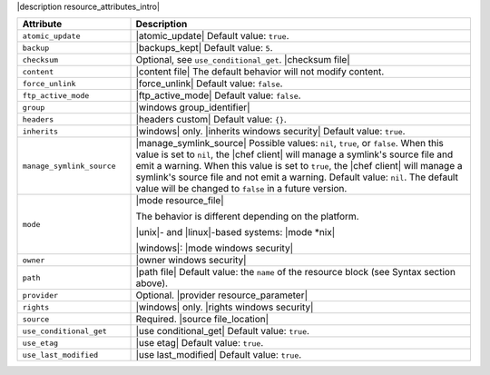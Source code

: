 .. The contents of this file are included in multiple topics.
.. This file should not be changed in a way that hinders its ability to appear in multiple documentation sets.

|description resource_attributes_intro|

.. list-table::
   :widths: 150 450
   :header-rows: 1

   * - Attribute
     - Description
   * - ``atomic_update``
     - |atomic_update| Default value: ``true``.
   * - ``backup``
     - |backups_kept| Default value: ``5``.
   * - ``checksum``
     - Optional, see ``use_conditional_get``. |checksum file|
   * - ``content``
     - |content file| The default behavior will not modify content.
   * - ``force_unlink``
     - |force_unlink| Default value: ``false``.
   * - ``ftp_active_mode``
     - |ftp_active_mode| Default value: ``false``.
   * - ``group``
     - |windows group_identifier|
   * - ``headers``
     - |headers custom| Default value: ``{}``.
   * - ``inherits``
     - |windows| only. |inherits windows security| Default value: ``true``.
   * - ``manage_symlink_source``
     - |manage_symlink_source| Possible values: ``nil``, ``true``, or ``false``. When this value is set to ``nil``, the |chef client| will manage a symlink's source file and emit a warning. When this value is set to ``true``, the |chef client| will manage a symlink's source file and not emit a warning. Default value: ``nil``. The default value will be changed to ``false`` in a future version.
   * - ``mode``
     - |mode resource_file|
       
       The behavior is different depending on the platform.
       
       |unix|- and |linux|-based systems: |mode *nix|
       
       |windows|: |mode windows security|
   * - ``owner``
     - |owner windows security|	
   * - ``path``
     - |path file| Default value: the ``name`` of the resource block (see Syntax section above).
   * - ``provider``
     - Optional. |provider resource_parameter|
   * - ``rights``
     - |windows| only. |rights windows security|
   * - ``source``
     - Required. |source file_location|
   * - ``use_conditional_get``
     - |use conditional_get| Default value: ``true``.
   * - ``use_etag``
     - |use etag| Default value: ``true``.
   * - ``use_last_modified``
     - |use last_modified| Default value: ``true``.
